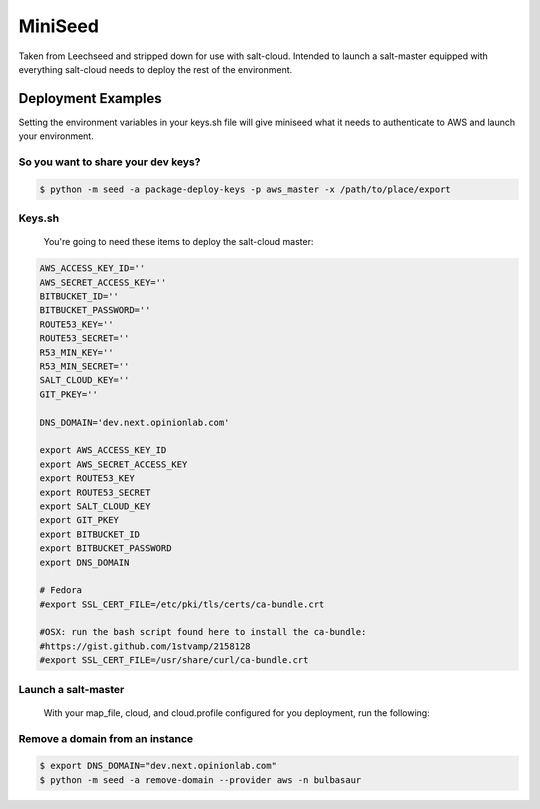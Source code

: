 MiniSeed
########

Taken from Leechseed and stripped down for use with salt-cloud. Intended to
launch a salt-master equipped with everything salt-cloud needs to deploy the
rest of the environment.

Deployment Examples
-------------------

Setting the environment variables in your keys.sh file will give miniseed what
it needs to authenticate to AWS and launch your environment.

So you want to share your dev keys?
***********************************

.. code-block:: bash

    $ python -m seed -a package-deploy-keys -p aws_master -x /path/to/place/export

Keys.sh
*******

    You're going to need these items to deploy the salt-cloud master:

.. code-block:: bash

 AWS_ACCESS_KEY_ID=''
 AWS_SECRET_ACCESS_KEY=''
 BITBUCKET_ID=''
 BITBUCKET_PASSWORD=''
 ROUTE53_KEY=''
 ROUTE53_SECRET=''
 R53_MIN_KEY=''
 R53_MIN_SECRET=''
 SALT_CLOUD_KEY=''
 GIT_PKEY=''

 DNS_DOMAIN='dev.next.opinionlab.com'

 export AWS_ACCESS_KEY_ID
 export AWS_SECRET_ACCESS_KEY
 export ROUTE53_KEY
 export ROUTE53_SECRET
 export SALT_CLOUD_KEY
 export GIT_PKEY
 export BITBUCKET_ID
 export BITBUCKET_PASSWORD
 export DNS_DOMAIN

 # Fedora
 #export SSL_CERT_FILE=/etc/pki/tls/certs/ca-bundle.crt

 #OSX: run the bash script found here to install the ca-bundle:
 #https://gist.github.com/1stvamp/2158128
 #export SSL_CERT_FILE=/usr/share/curl/ca-bundle.crt

Launch a salt-master 
********************
    With your map_file, cloud, and cloud.profile configured for you deployment,
    run the following:
.. code-block:: bash
    $ pip install -r requirements.txt
    $ source "/path/to/keys.sh"
    $ python -m seed -a launch -p aws_master -n 'name-of-salt-cloud-master'

Remove a domain from an instance
********************************
.. code-block:: bash

    $ export DNS_DOMAIN="dev.next.opinionlab.com"
    $ python -m seed -a remove-domain --provider aws -n bulbasaur
